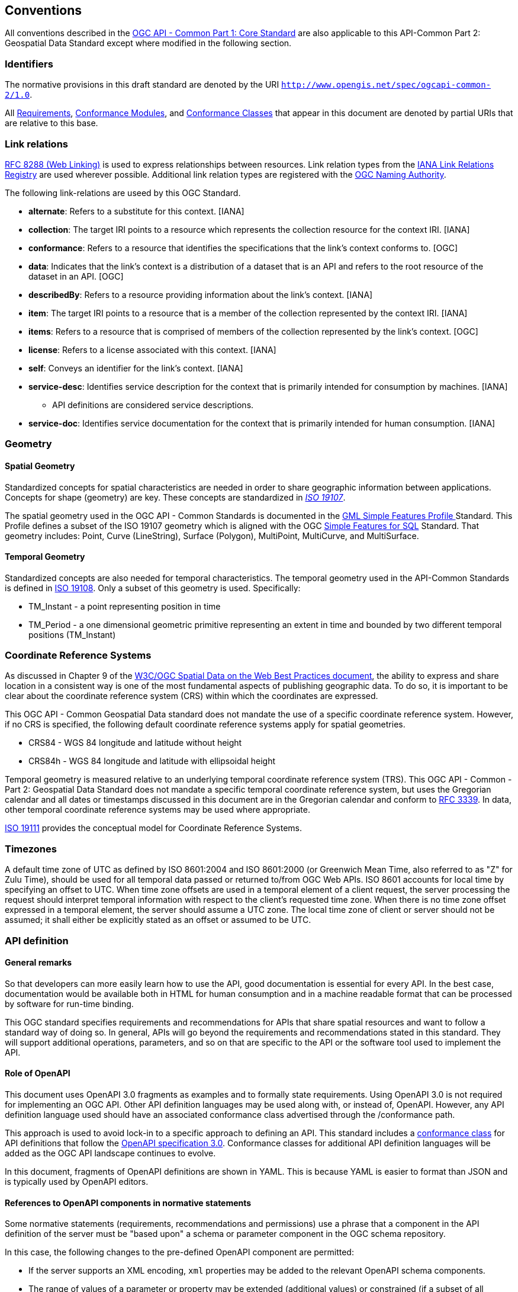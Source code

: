 [[conventions-section]]
== Conventions

All conventions described in the <<apicore,OGC API - Common Part 1: Core Standard>> are also applicable to this API-Common Part 2: Geospatial Data Standard except where modified in the following section.

[[identifiers-section]]
=== Identifiers

The normative provisions in this draft standard are denoted by the URI `http://www.opengis.net/spec/ogcapi-common-2/1.0`.

All <<requirement-definition,Requirements>>, <<ctm-definition,Conformance Modules>>, and <<ctc-definition,Conformance Classes>> that appear in this document are denoted by partial URIs that are relative to this base.

[[link-relations-section]]
=== Link relations

<<rfc8288,RFC 8288 (Web Linking)>> is used to express relationships between resources. Link relation types from the <<link-relations,IANA Link Relations Registry>> are used wherever possible. Additional link relation types are registered with the <<OGCLINKS,OGC Naming Authority>>.

The following link-relations are useed by this OGC Standard.

* *alternate*: Refers to a substitute for this context. [IANA]

* *collection*: The target IRI points to a resource which represents the collection resource for the context IRI. [IANA]

* *conformance*: Refers to a resource that identifies the specifications that the link's context conforms to. [OGC]

* *data*: Indicates that the link's context is a distribution of a dataset that is an API and refers to the root resource of the dataset in an API. [OGC]

* *describedBy*: Refers to a resource providing information about the link's context. [IANA]

* *item*: The target IRI points to a resource that is a member of the collection represented by the context IRI. [IANA]

* *items*: Refers to a resource that is comprised of members of the collection represented by the link's context. [OGC]

* *license*: Refers to a license associated with this context. [IANA]

* *self*: Conveys an identifier for the link's context. [IANA]

* *service-desc*: Identifies service description for the context that is primarily intended for consumption by machines. [IANA]

** API definitions are considered service descriptions.

* *service-doc*: Identifies service documentation for the context that is primarily intended for human consumption. [IANA]

=== Geometry

==== Spatial Geometry

Standardized concepts for spatial characteristics are needed in order to share geographic information between applications. Concepts for shape (geometry) are key. These concepts are standardized in <<iso19107,_ISO 19107_>>.

The spatial geometry used in the OGC API - Common Standards is documented in the <<gmlsf,GML Simple Features Profile >> Standard. This Profile defines a subset of the ISO 19107 geometry which is aligned with the OGC <<sfsql,Simple Features for SQL>> Standard. That geometry includes: Point, Curve (LineString), Surface (Polygon), MultiPoint, MultiCurve, and MultiSurface.

==== Temporal Geometry

Standardized concepts are also needed for temporal characteristics. The temporal geometry used in the API-Common Standards is defined in <<iso19108,ISO 19108>>. Only a subset of this geometry is used. Specifically:

* TM_Instant - a point representing position in time
* TM_Period - a one dimensional geometric primitive representing an extent in time and bounded by two different temporal positions (TM_Instant)

=== Coordinate Reference Systems

As discussed in Chapter 9 of the <<SDWBP,W3C/OGC Spatial Data on the Web Best Practices document>>, the ability to express and share location in a consistent way is one of the most fundamental aspects of publishing geographic data. To do so, it is important to be clear about the coordinate reference system (CRS) within which the coordinates are expressed.

This OGC API - Common Geospatial Data standard does not mandate the use of a specific coordinate reference system. However, if no CRS is specified, the following default coordinate reference systems apply for spatial geometries.

* CRS84 - WGS 84 longitude and latitude without height
* CRS84h - WGS 84 longitude and latitude with ellipsoidal height

Temporal geometry is measured relative to an underlying temporal coordinate reference system (TRS). This OGC API - Common - Part 2: Geospatial Data Standard does not mandate a specific temporal coordinate reference system, but uses the Gregorian calendar and all dates or timestamps discussed in this document are in the Gregorian calendar and conform to <<rfc3339,RFC 3339>>. In data, other temporal coordinate reference systems may be used where appropriate.

<<iso19111,ISO 19111>> provides the conceptual model for Coordinate Reference Systems.

=== Timezones

A default time zone of UTC as defined by ISO 8601:2004 and ISO 8601:2000 (or Greenwich Mean Time, also referred to as "Z" for Zulu Time), should be used for all temporal data passed or returned to/from OGC Web APIs. ISO 8601 accounts for local time by specifying an offset to UTC. When time zone offsets are used in a temporal element of a client request, the server processing the request should interpret temporal information with respect to the client’s requested time zone. When there is no time zone offset expressed in a temporal element, the server should assume a UTC zone. The local time zone of client or server should not be assumed; it shall either be explicitly stated as an offset or assumed to be UTC.

=== API definition

==== General remarks

So that developers can more easily learn how to use the API, good documentation is essential for every API. In the best case, documentation would be available both in HTML for human consumption and in a machine readable format that can be processed by software for run-time binding.

This OGC standard specifies requirements and recommendations for APIs that share spatial resources and want to follow a standard way of doing so. In general, APIs will go beyond the requirements and recommendations stated in this standard. They will support additional operations, parameters, and so on that are specific to the API or the software tool used to implement the API.

==== Role of OpenAPI

This document uses OpenAPI 3.0 fragments as examples and to formally state requirements. Using OpenAPI 3.0 is not required for implementing an OGC API. Other API definition languages may be used along with, or instead of, OpenAPI. However, any API definition language used should have an associated conformance class advertised through the /conformance path.

This approach is used to avoid lock-in to a specific approach to defining an API. This standard includes a <<rc_oas30-section,conformance class>> for API definitions that follow the <<openapi,OpenAPI specification 3.0>>. Conformance classes for additional API definition languages will be added as the OGC API landscape continues to evolve.

In this document, fragments of OpenAPI definitions are shown in YAML. This is because YAML is easier to format than JSON and is typically used by OpenAPI editors.

==== References to OpenAPI components in normative statements

Some normative statements (requirements, recommendations and permissions) use a phrase that a component in the API definition of the server must be "based upon" a schema or parameter component in the OGC schema repository.

In this case, the following changes to the pre-defined OpenAPI component are permitted:

* If the server supports an XML encoding, `xml` properties may be added to the relevant OpenAPI schema components.
* The range of values of a parameter or property may be extended (additional values) or constrained (if a subset of all possible values is applicable to the server). An example for a constrained range of values is to explicitly specify the supported values of a string parameter or property using an _enum_.
* Additional properties may be added to the schema definition of a Response Object.
* Informative text may be changed or added, like comments or description properties.

For OGC API definitions that do not conform to the <<openapi,OpenAPI Specification 3.0>>, the normative statement should be interpreted in the context of the API definition language used.

==== Reusable OpenAPI components

Reusable components for OpenAPI definitions for an OGC API are referenced from this document.
